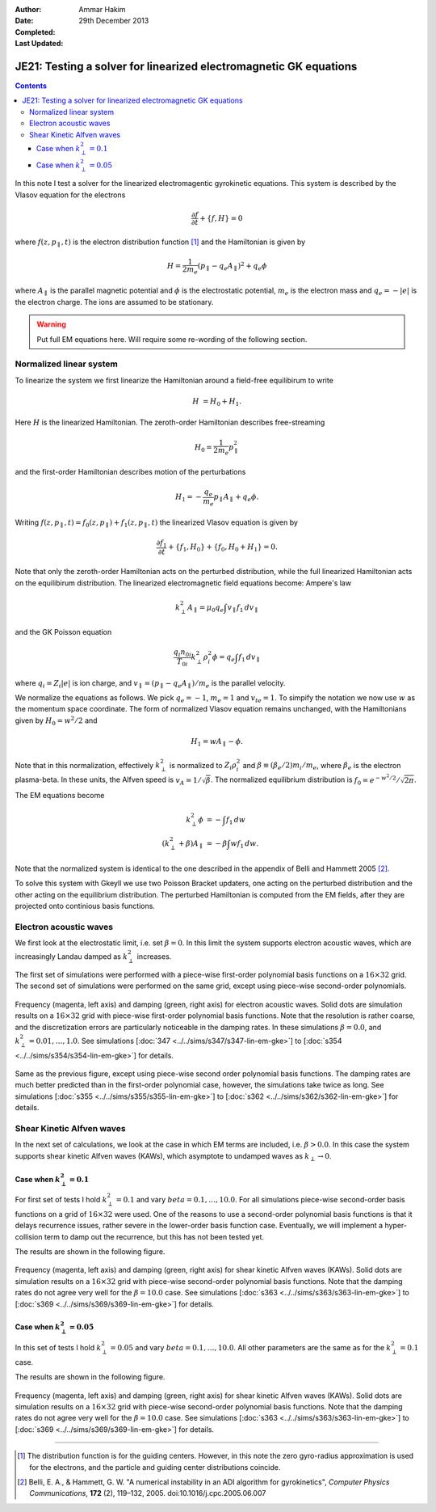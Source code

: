 :Author: Ammar Hakim
:Date: 29th December 2013
:Completed: 
:Last Updated:

JE21: Testing a solver for linearized electromagnetic GK equations
==================================================================

.. contents::

In this note I test a solver for the linearized electromagentic
gyrokinetic equations. This system is described by the Vlasov equation
for the electrons

.. math::

  \frac{\partial f}{\partial t} + \{f,H\} = 0

where :math:`f(z,p_\parallel,t)` is the electron distribution function
[#dist-function]_ and the Hamiltonian is given by

.. math::

  H = \frac{1}{2m_e}(p_\parallel-q_e A_\parallel)^2 + q_e \phi

where :math:`A_\parallel` is the parallel magnetic potential and
:math:`\phi` is the electrostatic potential, :math:`m_e` is the
electron mass and :math:`q_e = -|e|` is the electron charge. The ions
are assumed to be stationary.

.. warning::

  Put full EM equations here. Will require some re-wording of the
  following section.

Normalized linear system
------------------------

To linearize the system we first linearize the Hamiltonian around a
field-free equilibirum to write

.. math::

  H &= H_0 + H_1.

Here :math:`H` is the linearized Hamiltonian. The zeroth-order
Hamiltonian describes free-streaming

.. math::

  H_0 = \frac{1}{2m_e} p_\parallel^2

and the first-order Hamiltonian describes motion of the perturbations

.. math::

  H_1 = -\frac{q_e}{m_e}p_\parallel A_\parallel + q_e\phi.

Writing :math:`f(z,p_\parallel,t) = f_0(z,p_\parallel) +
f_1(z,p_\parallel,t)` the linearized Vlasov equation is given by

.. math::

  \frac{\partial f_1}{\partial t} + \{f_1,H_0\} + \{f_0,H_0+H_1\} = 0.

Note that only the zeroth-order Hamiltonian acts on the perturbed
distribution, while the full linearized Hamiltonian acts on the
equilibirum distribution. The linearized electromagnetic field
equations become: Ampere's law

.. math::

  k_\perp^2 A_\parallel = \mu_0 q_e \int v_\parallel f_1\thinspace dv_\parallel

and the GK Poisson equation

.. math::

  \frac{q_i n_{0i}}{T_{0i}}
  k_\perp^2\rho_i^2 \phi
  =
  q_e \int f_1\thinspace dv_\parallel

where :math:`q_i = Z_i |e|` is ion charge, and :math:`v_\parallel =
(p_\parallel-q_e A_\parallel)/m_e` is the parallel velocity.

We normalize the equations as follows. We pick :math:`q_e=-1`,
:math:`m_e=1` and :math:`v_{te}=1`. To simpify the notation we now use
:math:`w` as the momentum space coordinate. The form of normalized
Vlasov equation remains unchanged, with the Hamiltonians given by
:math:`H_0 = w^2/2` and

.. math::

  H_1 = w A_\parallel - \phi.

Note that in this normalization, effectively :math:`k_\perp^2` is
normalized to :math:`Z_i\rho_i^2` and :math:`\beta \equiv (\beta_e/2)
m_i/m_e`, where :math:`\beta_e` is the electron plasma-beta. In these
units, the Alfven speed is :math:`v_A=1/\sqrt{\beta}`. The normalized
equilibrium distribution is :math:`f_0 = e^{-w^2/2}/\sqrt{2\pi}`.

The EM equations become

.. math::

 k_\perp^2 \phi &= -\int f_1\thinspace dw\\
 (k_\perp^2+\beta) A_\parallel &= -\beta \int w f_1\thinspace dw.

Note that the normalized system is identical to the one described in
the appendix of Belli and Hammett 2005 [#belli-hammett-2005]_.

To solve this system with Gkeyll we use two Poisson Bracket updaters,
one acting on the perturbed distribution and the other acting on the
equilibrium distribution. The perturbed Hamiltonian is computed from
the EM fields, after they are projected onto continious basis
functions.

Electron acoustic waves
-----------------------

We first look at the electrostatic limit, i.e. set :math:`\beta=0`. In
this limit the system supports electron acoustic waves, which are
increasingly Landau damped as :math:`k_\perp^2` increases. 

The first set of simulations were performed with a piece-wise
first-order polynomial basis functions on a :math:`16\times 32`
grid. The second set of simulations were performed on the same grid,
except using piece-wise second-order polynomials. 

.. figure:: freq-damp-ion-sound.png
  :width: 100%
  :align: center

  Frequency (magenta, left axis) and damping (green, right axis) for
  electron acoustic waves. Solid dots are simulation results on a
  :math:`16\times 32` grid with piece-wise first-order polynomial
  basis functions. Note that the resolution is rather coarse, and the
  discretization errors are particularly noticeable in the damping
  rates. In these simulations :math:`\beta=0.0`, and
  :math:`k_\perp^2=0.01,\ldots,1.0`. See simulations [:doc:`347
  <../../sims/s347/s347-lin-em-gke>`] to [:doc:`s354
  <../../sims/s354/s354-lin-em-gke>`] for details.

.. figure:: p2-freq-damp-ion-sound.png
  :width: 100%
  :align: center

  Same as the previous figure, except using piece-wise second order
  polynomial basis functions. The damping rates are much better
  predicted than in the first-order polynomial case, however, the
  simulations take twice as long. See simulations [:doc:`s355
  <../../sims/s355/s355-lin-em-gke>`] to [:doc:`s362
  <../../sims/s362/s362-lin-em-gke>`] for details.

Shear Kinetic Alfven waves
--------------------------

In the next set of calculations, we look at the case in which EM terms
are included, i.e. :math:`\beta>0.0`. In this case the system supports
shear kinetic Alfven waves (KAWs), which asymptote to undamped waves
as :math:`k_\perp\rightarrow 0`. 

Case when :math:`k_\perp^2=0.1`
+++++++++++++++++++++++++++++++

For first set of tests I hold :math:`k_\perp^2=0.1` and vary
:math:`beta=0.1,\ldots,10.0`. For all simulations piece-wise
second-order basis functions on a grid of :math:`16\times 32` were
used. One of the reasons to use a second-order polynomial basis
functions is that it delays recurrence issues, rather severe in the
lower-order basis function case. Eventually, we will implement a
hyper-collision term to damp out the recurrence, but this has not been
tested yet.

The results are shown in the following figure.

.. figure:: freq-damp-shear-alf-kp-0p1-beta-scan.png
  :width: 100%
  :align: center

  Frequency (magenta, left axis) and damping (green, right axis) for
  shear kinetic Alfven waves (KAWs). Solid dots are simulation results
  on a :math:`16\times 32` grid with piece-wise second-order
  polynomial basis functions. Note that the damping rates do not agree
  very well for the :math:`\beta=10.0` case. See simulations [:doc:`s363
  <../../sims/s363/s363-lin-em-gke>`] to [:doc:`s369
  <../../sims/s369/s369-lin-em-gke>`] for details.

Case when :math:`k_\perp^2=0.05`
+++++++++++++++++++++++++++++++

In this set of tests I hold :math:`k_\perp^2=0.05` and vary
:math:`beta=0.1,\ldots,10.0`. All other parameters are the same as for
the :math:`k_\perp^2=0.1` case.

The results are shown in the following figure.

.. figure:: freq-damp-shear-alf-kp-0p1-beta-scan.png
  :width: 100%
  :align: center

  Frequency (magenta, left axis) and damping (green, right axis) for
  shear kinetic Alfven waves (KAWs). Solid dots are simulation results
  on a :math:`16\times 32` grid with piece-wise second-order
  polynomial basis functions. Note that the damping rates do not agree
  very well for the :math:`\beta=10.0` case. See simulations [:doc:`s363
  <../../sims/s363/s363-lin-em-gke>`] to [:doc:`s369
  <../../sims/s369/s369-lin-em-gke>`] for details.

-----

.. [#dist-function] The distribution function is for the guiding
   centers. However, in this note the zero gyro-radius approximation
   is used for the electrons, and the particle and guiding center
   distributions coincide.

.. [#belli-hammett-2005] Belli, E. A., & Hammett, G. W. "A numerical
   instability in an ADI algorithm for gyrokinetics", *Computer
   Physics Communications*, **172** (2),
   119–132, 2005. doi:10.1016/j.cpc.2005.06.007
